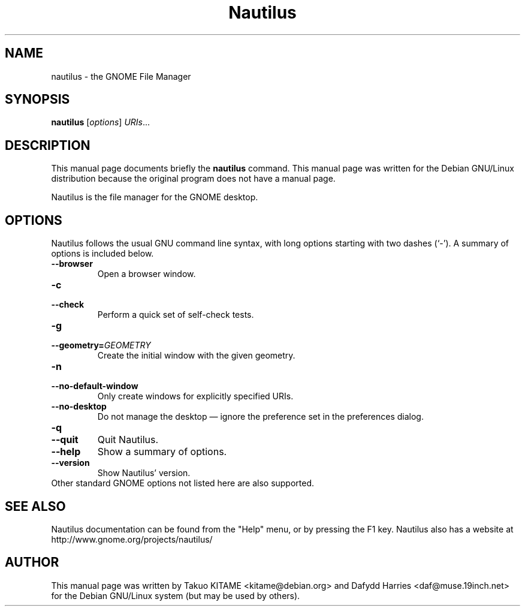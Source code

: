 .\"                                      Hey, EMACS: -*- nroff -*-
.\" First parameter, NAME, should be all caps
.\" Second parameter, SECTION, should be 1-8, maybe w/ subsection
.\" other parameters are allowed: see man(7), man(1)
.TH Nautilus 1 "24 May 2004"
.\" Please adjust this date whenever revising the manpage.
.\"
.\" Some roff macros, for reference:
.\" .nh        disable hyphenation
.\" .hy        enable hyphenation
.\" .ad l      left justify
.\" .ad b      justify to both left and right margins
.\" .nf        disable filling
.\" .fi        enable filling
.\" .br        insert line break
.\" .sp <n>    insert n+1 empty lines
.\" for manpage-specific macros, see man(7)
.SH NAME
nautilus \- the GNOME File Manager
.SH SYNOPSIS
.B nautilus
.RI [ options ] " URIs" ...
.br
.SH DESCRIPTION
This manual page documents briefly the
.B nautilus
command. This manual page was written for the Debian GNU/Linux distribution
because the original program does not have a manual page.
.PP
Nautilus is the file manager for the GNOME desktop.
.br
.SH OPTIONS
Nautilus follows the usual GNU command line syntax, with long options starting
with two dashes (`-'). A summary of options is included below.
.TP
.B \-\-browser
Open a browser window.
.TP
.B \-c
.TP
.B \-\-check
Perform a quick set of self-check tests.
.TP
.B \-g
.TP
.B \-\-geometry=\fIGEOMETRY\fR
Create the initial window with the given geometry.
.TP
.B \-n
.TP
.B \-\-no-default-window
Only create windows for explicitly specified URIs.
.TP
.B \-\-no-desktop
Do not manage the desktop \(em ignore the preference set in the preferences
dialog.
.TP
.B \-q
.TP
.B \-\-quit
Quit Nautilus.
.TP
.B \-\-help
Show a summary of options.
.TP
.B \-\-version
Show Nautilus' version.
.TP
Other standard GNOME options not listed here are also supported.
.SH SEE ALSO
Nautilus documentation can be found from the "Help" menu, or by pressing the
F1 key. Nautilus also has a website at
http://www.gnome.org/projects/nautilus/
.SH AUTHOR
This manual page was written by Takuo KITAME <kitame@debian.org> and Dafydd
Harries <daf@muse.19inch.net> for the Debian GNU/Linux system (but may be used
by others).
